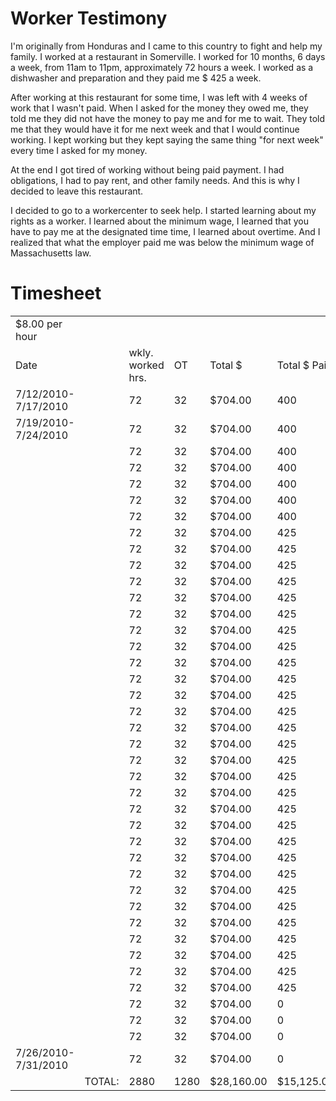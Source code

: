 #+AUTHOR: Alexander Soto
#+CATEGORY: wagetheft
#+TAGS: Write(w) Update(u) Fix(f) Check(c)

* Worker Testimony
I'm originally from Honduras and I came to this country to fight and help my family. I worked at a restaurant in Somerville. I worked for 10 months, 6 days a week, from 11am to 11pm, approximately 72 hours a week. I worked as a dishwasher and preparation and they paid me $ 425 a week.

After working at this restaurant for some time, I was left with 4 weeks of work that I wasn't paid. When I asked for the money they owed me, they told me they did not have the money to pay me and for me to wait. They told me that they would have it for me next week and that I would continue working. I kept working but they kept saying the same thing "for next week" every time I asked for my money.

At the end I got tired of working without being paid payment. I had obligations, I had to pay rent, and other family needs. And this is why I decided to leave this restaurant.

I decided to go to a workercenter to seek help. I started learning about my rights as a worker. I learned about the minimum wage, I learned that you have to pay me at the designated time time, I learned about overtime. And I realized that what the employer paid me was below the minimum wage of Massachusetts law.

* Timesheet
| $8.00 per hour      |        |                   |      |            |              |                    |
| Date                |        | wkly. worked hrs. |   OT | Total $    | Total $ Paid | Total Unpaid Wages |
| 7/12/2010-7/17/2010 |        |                72 |   32 | $704.00    |          400 | $304.00            |
| 7/19/2010-7/24/2010 |        |                72 |   32 | $704.00    |          400 | $304.00            |
|                     |        |                72 |   32 | $704.00    |          400 | $304.00            |
|                     |        |                72 |   32 | $704.00    |          400 | $304.00            |
|                     |        |                72 |   32 | $704.00    |          400 | $304.00            |
|                     |        |                72 |   32 | $704.00    |          400 | $304.00            |
|                     |        |                72 |   32 | $704.00    |          400 | $304.00            |
|                     |        |                72 |   32 | $704.00    |          425 | $279.00            |
|                     |        |                72 |   32 | $704.00    |          425 | $279.00            |
|                     |        |                72 |   32 | $704.00    |          425 | $279.00            |
|                     |        |                72 |   32 | $704.00    |          425 | $279.00            |
|                     |        |                72 |   32 | $704.00    |          425 | $279.00            |
|                     |        |                72 |   32 | $704.00    |          425 | $279.00            |
|                     |        |                72 |   32 | $704.00    |          425 | $279.00            |
|                     |        |                72 |   32 | $704.00    |          425 | $279.00            |
|                     |        |                72 |   32 | $704.00    |          425 | $279.00            |
|                     |        |                72 |   32 | $704.00    |          425 | $279.00            |
|                     |        |                72 |   32 | $704.00    |          425 | $279.00            |
|                     |        |                72 |   32 | $704.00    |          425 | $279.00            |
|                     |        |                72 |   32 | $704.00    |          425 | $279.00            |
|                     |        |                72 |   32 | $704.00    |          425 | $279.00            |
|                     |        |                72 |   32 | $704.00    |          425 | $279.00            |
|                     |        |                72 |   32 | $704.00    |          425 | $279.00            |
|                     |        |                72 |   32 | $704.00    |          425 | $279.00            |
|                     |        |                72 |   32 | $704.00    |          425 | $279.00            |
|                     |        |                72 |   32 | $704.00    |          425 | $279.00            |
|                     |        |                72 |   32 | $704.00    |          425 | $279.00            |
|                     |        |                72 |   32 | $704.00    |          425 | $279.00            |
|                     |        |                72 |   32 | $704.00    |          425 | $279.00            |
|                     |        |                72 |   32 | $704.00    |          425 | $279.00            |
|                     |        |                72 |   32 | $704.00    |          425 | $279.00            |
|                     |        |                72 |   32 | $704.00    |          425 | $279.00            |
|                     |        |                72 |   32 | $704.00    |          425 | $279.00            |
|                     |        |                72 |   32 | $704.00    |          425 | $279.00            |
|                     |        |                72 |   32 | $704.00    |          425 | $279.00            |
|                     |        |                72 |   32 | $704.00    |          425 | $279.00            |
|                     |        |                72 |   32 | $704.00    |            0 | $704.00            |
|                     |        |                72 |   32 | $704.00    |            0 | $704.00            |
|                     |        |                72 |   32 | $704.00    |            0 | $704.00            |
| 7/26/2010-7/31/2010 |        |                72 |   32 | $704.00    |            0 | $704.00            |
|                     | TOTAL: |              2880 | 1280 | $28,160.00 |   $15,125.00 | $13,035.00         |
